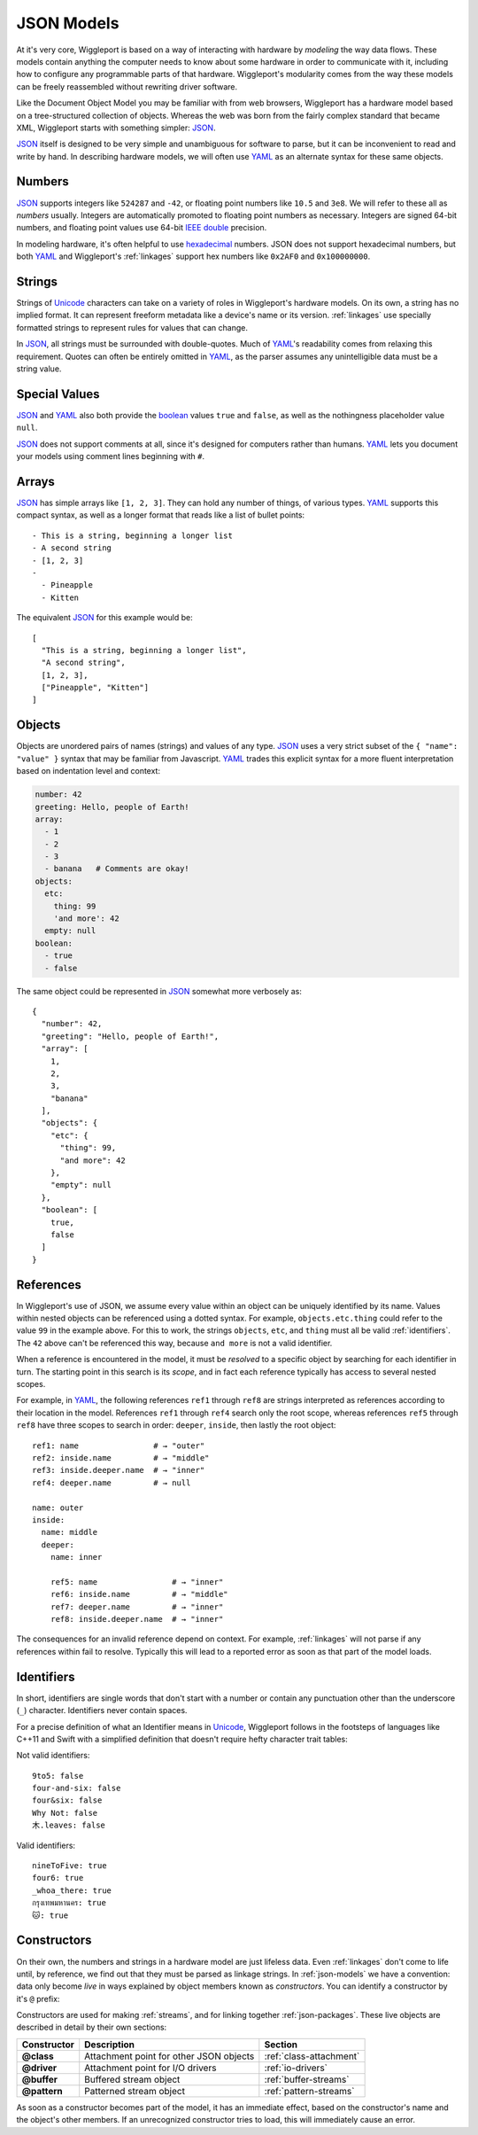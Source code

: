 .. default-role:: literal

.. _json-models:

===========
JSON Models
===========

At it's very core, Wiggleport is based on a way of interacting with hardware by *modeling* the way data flows. These models contain anything the computer needs to know about some hardware in order to communicate with it, including how to configure any programmable parts of that hardware. Wiggleport's modularity comes from the way these models can be freely reassembled without rewriting driver software.

Like the Document Object Model you may be familiar with from web browsers, Wiggleport has a hardware model based on a tree-structured collection of objects. Whereas the web was born from the fairly complex standard that became XML, Wiggleport starts with something simpler: JSON_.

JSON_ itself is designed to be very simple and unambiguous for software to parse, but it can be inconvenient to read and write by hand. In describing hardware models, we will often use YAML_ as an alternate syntax for these same objects.


.. _numbers:

Numbers
=======

.. highlight:: json

JSON_ supports integers like ``524287`` and ``-42``, or floating point numbers like ``10.5`` and ``3e8``.  We will refer to these all as *numbers* usually. Integers are automatically promoted to floating point numbers as necessary. Integers are signed 64-bit numbers, and floating point values use 64-bit `IEEE double`_ precision.

.. highlight:: yaml

In modeling hardware, it's often helpful to use hexadecimal_ numbers. JSON does not support hexadecimal numbers, but both YAML_ and Wiggleport's :ref:`linkages` support hex numbers like ``0x2AF0`` and ``0x100000000``.


.. _strings:

Strings
=======

Strings of Unicode_ characters can take on a variety of roles in Wiggleport's hardware models. On its own, a string has no implied format. It can represent freeform metadata like a device's name or its version. :ref:`linkages` use specially formatted strings to represent rules for values that can change.

In JSON_, all strings must be surrounded with double-quotes. Much of YAML_'s readability comes from relaxing this requirement. Quotes can often be entirely omitted in YAML_, as the parser assumes any unintelligible data must be a string value.


.. _special-values:

Special Values
==============

.. highlight:: json

JSON_ and YAML_ also both provide the boolean_ values ``true`` and ``false``, as well as the nothingness placeholder value ``null``.

.. _boolean: https://en.wikipedia.org/wiki/Boolean_algebra

.. highlight:: yaml

JSON_ does not support comments at all, since it's designed for computers rather than humans.
YAML_ lets you document your models using comment lines beginning with ``#``.


.. _arrays:

Arrays
======

.. highlight:: yaml

JSON_ has simple arrays like ``[1, 2, 3]``. They can hold any number of things, of various types.
YAML_ supports this compact syntax, as well as a longer format that reads like a list of bullet points::

  - This is a string, beginning a longer list
  - A second string
  - [1, 2, 3]
  -
    - Pineapple
    - Kitten

.. highlight:: json

The equivalent JSON_ for this example would be::

  [
    "This is a string, beginning a longer list",
    "A second string",
    [1, 2, 3],
    ["Pineapple", "Kitten"]
  ]


.. _objects:

Objects
=======

.. highlight:: json

Objects are unordered pairs of names (strings) and values of any type. JSON_ uses a very strict subset of the ``{ "name": "value" }`` syntax that may be familiar from Javascript. YAML_ trades this explicit syntax for a more fluent interpretation based on indentation level and context:

.. code-block:: yaml

  number: 42
  greeting: Hello, people of Earth!
  array:
    - 1
    - 2
    - 3
    - banana   # Comments are okay!
  objects:
    etc:
      thing: 99
      'and more': 42
    empty: null
  boolean:
    - true
    - false

The same object could be represented in JSON_ somewhat more verbosely as::

  {
    "number": 42,
    "greeting": "Hello, people of Earth!",
    "array": [
      1,
      2,
      3,
      "banana"
    ],
    "objects": {
      "etc": {
        "thing": 99,
        "and more": 42
      },
      "empty": null
    },
    "boolean": [
      true,
      false
    ]
  }


.. _references:

References
==========

.. highlight:: yaml

In Wiggleport's use of JSON, we assume every value within an object can be uniquely identified by its name. Values within nested objects can be referenced using a dotted syntax. For example, `objects.etc.thing` could refer to the value ``99`` in the example above. For this to work, the strings `objects`, `etc`, and `thing` must all be valid :ref:`identifiers`. The ``42`` above can't be referenced this way, because `and more` is not a valid identifier.

.. productionlist::
  reference: `identifier` ("." `identifier`)*

When a reference is encountered in the model, it must be *resolved* to a specific object by searching for each identifier in turn. The starting point in this search is its *scope*, and in fact each reference typically has access to several nested scopes.

For example, in YAML_, the following references `ref1` through `ref8` are strings interpreted as references according to their location in the model. References `ref1` through `ref4` search only the root scope, whereas references `ref5` through `ref8` have three scopes to search in order: `deeper`, `inside`, then lastly the root object::

  ref1: name                # → "outer"
  ref2: inside.name         # → "middle"
  ref3: inside.deeper.name  # → "inner"
  ref4: deeper.name         # → null

  name: outer
  inside:
    name: middle
    deeper:
      name: inner

      ref5: name                # → "inner"
      ref6: inside.name         # → "middle"
      ref7: deeper.name         # → "inner"
      ref8: inside.deeper.name  # → "inner"

The consequences for an invalid reference depend on context. For example, :ref:`linkages` will not parse if any references within fail to resolve. Typically this will lead to a reported error as soon as that part of the model loads.


.. _identifiers:

Identifiers
===========

.. highlight:: yaml

In short, identifiers are single words that don't start with a number or contain any punctuation other than the underscore (`_`) character. Identifiers never contain spaces.

For a precise definition of what an Identifier means in Unicode_, Wiggleport follows in the footsteps of languages like C++11 and Swift with a simplified definition that doesn't require hefty character trait tables:

.. productionlist::
  identifier: `id_start` `id_continue`*
  id_start: a-z | A-Z | "_" |
          : U+00A8 | U+00AA | U+00AD | U+00AF |
          : U+00B2–U+00B5 | U+00B7–U+00BA |
          : U+00BC–U+00BE | U+00C0–U+00D6 |
          : U+00D8–U+00F6 | U+00F8–U+00FF |
          : U+0100–U+02FF | U+0370–U+167F |
          : U+1681–U+180D | U+180F–U+1DBF |
          : U+1E00–U+1FFF | U+200B–U+200D |
          : U+202A–U+202E | U+203F–U+2040 | U+2054 |
          : U+2060–U+206F | U+2070–U+20CF |
          : U+2100–U+218F | U+2460–U+24FF |
          : U+2776–U+2793 | U+2C00–U+2DFF |
          : U+2E80–U+2FFF | U+3004–U+3007 |
          : U+3021–U+302F | U+3031–U+303F |
          : U+3040–U+D7FF | U+F900–U+FD3D |
          : U+FD40–U+FDCF | U+FDF0–U+FE1F |
          : U+FE30–U+FE44 | U+FE47–U+FFFD |
          : U+10000–U+1FFFD | U+20000–U+2FFFD |
          : U+30000–U+3FFFD | U+40000–U+4FFFD |
          : U+50000–U+5FFFD | U+60000–U+6FFFD |
          : U+70000–U+7FFFD | U+80000–U+8FFFD |
          : U+90000–U+9FFFD | U+A0000–U+AFFFD |
          : U+B0000–U+BFFFD | U+C0000–U+CFFFD |
          : U+D0000–U+DFFFD | U+E0000–U+EFFFD
  id_continue: `id_start` | 0-9 |
             : U+0300–U+036F | U+1DC0–U+1DFF |
             : U+20D0–U+20FF | U+FE20–U+FE2F

Not valid identifiers::

  9to5: false
  four-and-six: false
  four&six: false
  Why Not: false
  木.leaves: false

Valid identifiers::

  nineToFive: true
  four6: true
  _whoa_there: true
  กรุงเทพมหานคร: true
  🐱: true


.. _constructors:

Constructors
============

.. highlight:: yaml

On their own, the numbers and strings in a hardware model are just lifeless data. Even :ref:`linkages` don't come to life until, by reference, we find out that they must be parsed as linkage strings. In :ref:`json-models` we have a convention: data only become *live* in ways explained by object members known as *constructors*. You can identify a constructor by it's `@` prefix:

.. productionlist::
  constructor: "@" `id_continue`+

Constructors are used for making :ref:`streams`, and for linking together :ref:`json-packages`. These live objects are described in detail by their own sections:

============== ================================================== ============================
Constructor    Description                                        Section
============== ================================================== ============================
**@class**     Attachment point for other JSON objects            :ref:`class-attachment`
**@driver**    Attachment point for I/O drivers                   :ref:`io-drivers`
**@buffer**    Buffered stream object                             :ref:`buffer-streams`
**@pattern**   Patterned stream object                            :ref:`pattern-streams`
============== ================================================== ============================

As soon as a constructor becomes part of the model, it has an immediate effect, based on the constructor's name and the object's other members. If an unrecognized constructor tries to load, this will immediately cause an error.


.. _IEEE double: https://en.wikipedia.org/wiki/Double-precision_floating-point_format
.. _JSON: http://json.org
.. _YAML: http://yaml.org
.. _hexadecimal: https://en.wikipedia.org/wiki/Hexadecimal
.. _Unicode: https://en.wikipedia.org/wiki/Unicode
